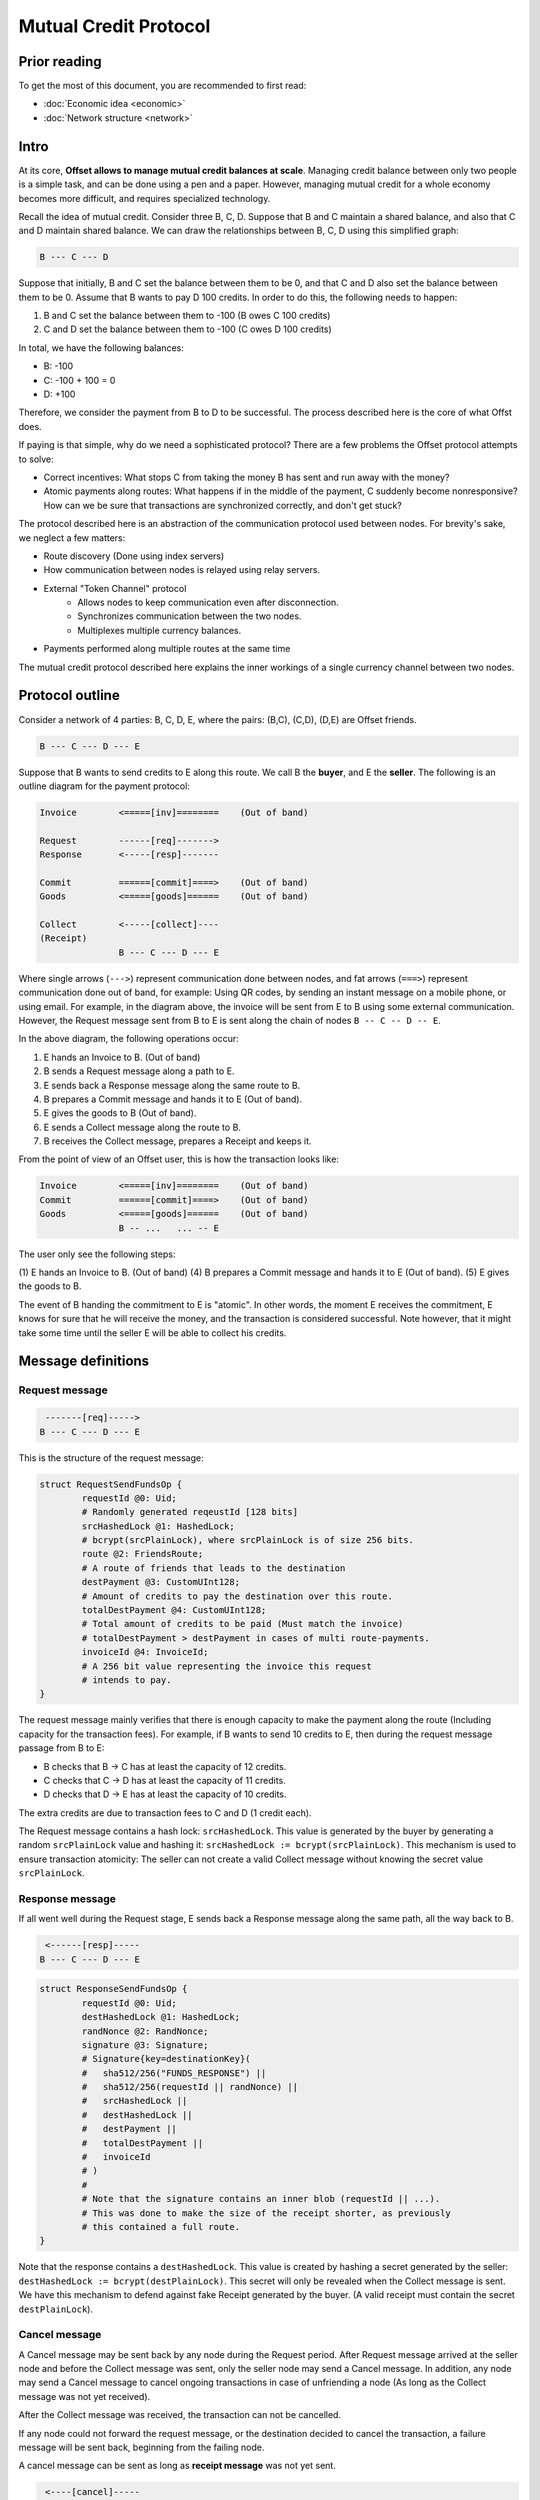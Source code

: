 Mutual Credit Protocol
======================

Prior reading
-------------

To get the most of this document, you are recommended to first read:

- :doc:`Economic idea <economic>`
- :doc:`Network structure <network>`

Intro
-----

At its core, **Offset allows to manage mutual credit balances at scale**.
Managing credit balance between only two people is a simple task, and can be
done using a pen and a paper. However, managing mutual credit for a whole
economy becomes more difficult, and requires specialized technology. 

Recall the idea of mutual credit. Consider three B, C, D. Suppose that B and C
maintain a shared balance, and also that C and D maintain shared balance. We
can draw the relationships between B, C, D using this simplified graph:

.. code:: text

   B --- C --- D

Suppose that initially, B and C set the balance between them to be 0, and that
C and D also set the balance between them to be 0. Assume that B wants to pay D
100 credits. In order to do this, the following needs to happen:

1. B and C set the balance between them to -100 (B owes C 100 credits)
2. C and D set the balance between them to -100 (C owes D 100 credits)

In total, we have the following balances:

- B: -100
- C: -100 + 100 = 0
- D: +100

Therefore, we consider the payment from B to D to be successful. The process
described here is the core of what Offst does.

If paying is that simple, why do we need a sophisticated protocol?
There are a few problems the Offset protocol attempts to solve:

- Correct incentives: What stops C from taking the money B has sent and run
  away with the money?

- Atomic payments along routes: What happens if in the middle of the payment, C
  suddenly become nonresponsive? How can we be sure that transactions are
  synchronized correctly, and don't get stuck?


The protocol described here is an abstraction of the communication protocol
used between nodes. For brevity's sake, we neglect a few matters:

- Route discovery (Done using index servers)
- How communication between nodes is relayed using relay servers.
- External "Token Channel" protocol
   - Allows nodes to keep communication even after disconnection.
   - Synchronizes communication between the two nodes.
   - Multiplexes multiple currency balances.
- Payments performed along multiple routes at the same time

The mutual credit protocol described here explains the inner workings of a
single currency channel between two nodes.

Protocol outline
----------------

Consider a network of 4 parties: B, C, D, E, where the pairs: (B,C), (C,D),
(D,E) are Offset friends.

.. code:: text

    B --- C --- D --- E

Suppose that B wants to send credits to E along this route. We call B
the **buyer**, and E the **seller**. The following is an outline diagram for the
payment protocol:

.. code:: text

    Invoice        <=====[inv]========    (Out of band)

    Request        ------[req]------->
    Response       <-----[resp]-------

    Commit         ======[commit]====>    (Out of band)
    Goods          <=====[goods]======    (Out of band)

    Collect        <-----[collect]----
    (Receipt)
                   B --- C --- D --- E

Where single arrows (``--->``) represent communication done between nodes, and
fat arrows (``===>``) represent communication done out of band, for example:
Using QR codes, by sending an instant message on a mobile phone, or using
email. For example, in the diagram above, the invoice will be sent from E to B
using some external communication. However, the Request message sent from B to
E is sent along the chain of nodes ``B -- C -- D -- E``.

In the above diagram, the following operations occur:

1. E hands an Invoice to B. (Out of band)
2. B sends a Request message along a path to E.
3. E sends back a Response message along the same route to B.
4. B prepares a Commit message and hands it to E (Out of band).
5. E gives the goods to B (Out of band).
6. E sends a Collect message along the route to B.
7. B receives the Collect message, prepares a Receipt and keeps it.


From the point of view of an Offset user, this is how the transaction looks
like:

.. code:: text

    Invoice        <=====[inv]========    (Out of band)
    Commit         ======[commit]====>    (Out of band)
    Goods          <=====[goods]======    (Out of band)
                   B -- ...   ... -- E

The user only see the following steps:

(1) E hands an Invoice to B. (Out of band)
(4) B prepares a Commit message and hands it to E (Out of band).
(5) E gives the goods to B.

The event of B handing the commitment to E is "atomic". In other words, the
moment E receives the commitment, E knows for sure that he will receive the
money, and the transaction is considered successful.  Note however, that it
might take some time until the seller E will be able to collect his credits.

Message definitions
-------------------

Request message
~~~~~~~~~~~~~~~

.. code:: text

     -------[req]----->
    B --- C --- D --- E

This is the structure of the request message:

.. code:: capnp

    struct RequestSendFundsOp {
            requestId @0: Uid;
            # Randomly generated reqeustId [128 bits]
            srcHashedLock @1: HashedLock;
            # bcrypt(srcPlainLock), where srcPlainLock is of size 256 bits.
            route @2: FriendsRoute;
            # A route of friends that leads to the destination
            destPayment @3: CustomUInt128;
            # Amount of credits to pay the destination over this route.
            totalDestPayment @4: CustomUInt128;
            # Total amount of credits to be paid (Must match the invoice)
            # totalDestPayment > destPayment in cases of multi route-payments.
            invoiceId @4: InvoiceId;
            # A 256 bit value representing the invoice this request
            # intends to pay.
    }

The request message mainly verifies that there is enough capacity to
make the payment along the route (Including capacity for the transaction
fees). For example, if B wants to send 10 credits to E, then during the
request message passage from B to E:

-  B checks that B -> C has at least the capacity of 12 credits.
-  C checks that C -> D has at least the capacity of 11 credits.
-  D checks that D -> E has at least the capacity of 10 credits.

The extra credits are due to transaction fees to C and D (1 credit
each).

The Request message contains a hash lock: ``srcHashedLock``. This value
is generated by the buyer by generating a random ``srcPlainLock`` value
and hashing it: ``srcHashedLock := bcrypt(srcPlainLock)``. This
mechanism is used to ensure transaction atomicity: The seller can not
create a valid Collect message without knowing the secret value
``srcPlainLock``.

Response message
~~~~~~~~~~~~~~~~

If all went well during the Request stage, E sends back a Response
message along the same path, all the way back to B.

.. code:: text

     <------[resp]-----
    B --- C --- D --- E

.. code:: capnp

    struct ResponseSendFundsOp {
            requestId @0: Uid;
            destHashedLock @1: HashedLock;
            randNonce @2: RandNonce;
            signature @3: Signature;
            # Signature{key=destinationKey}(
            #   sha512/256("FUNDS_RESPONSE") ||
            #   sha512/256(requestId || randNonce) ||
            #   srcHashedLock ||
            #   destHashedLock ||
            #   destPayment ||
            #   totalDestPayment ||
            #   invoiceId
            # )
            #
            # Note that the signature contains an inner blob (requestId || ...).
            # This was done to make the size of the receipt shorter, as previously
            # this contained a full route.
    }

Note that the response contains a ``destHashedLock``. This value is
created by hashing a secret generated by the seller:
``destHashedLock := bcrypt(destPlainLock)``. This secret will only be
revealed when the Collect message is sent. We have this mechanism to
defend against fake Receipt generated by the buyer. (A valid receipt
must contain the secret ``destPlainLock``).

Cancel message
~~~~~~~~~~~~~~

A Cancel message may be sent back by any node during the Request period.
After Request message arrived at the seller node and before the Collect
message was sent, only the seller node may send a Cancel message. In
addition, any node may send a Cancel message to cancel ongoing
transactions in case of unfriending a node (As long as the Collect
message was not yet received).

After the Collect message was received, the transaction can not be
cancelled.

If any node could not forward the request message, or the destination
decided to cancel the transaction, a failure message will be sent back,
beginning from the failing node.

A cancel message can be sent as long as **receipt message** was not yet
sent.

.. code:: text

     <----[cancel]-----
    B --- C --- D --- E

.. code:: capnp

    struct CancelSendFundsOp {
            requestId @0: Uid;
    }

Commit message (Out of band)
~~~~~~~~~~~~~~~~~~~~~~~~~~~~

After receiving a Response message, the source node of the payment
creates a Commit message. The Commit message is given to the
destination, and at that moment the payment is considered successful.

.. code:: text

    ======[commit]====>    (Out of band)
    B --- C --- D --- E

Upon receipt of a valid Commit message, the seller will give the goods
to the buyer, and send back (along the same route) a Collect message to
collect his credits.

.. code:: capnp

    struct Commit {
            responseHash @0: Hash;
            # = sha512/256(requestId || randNonce)
            destPayment @1: CustomUInt128;
            # Amount of credits paid in this Transaction.
            srcPlainLock @2: PlainLock;
            # The preimage of the hashedLock at the request message [256 bits]
            destHashedLock @3: HashedLock;
            signature @4: Signature;
            # Signature{key=destinationKey}(
            #   sha512/256("FUNDS_RESPONSE") ||
            #   sha512/256(requestId || sha512/256(route) || randNonce) ||
            #   srcHashedLock || 
            #   destHashedLock || 
            #   destPayment ||
            #   totalDestPayment ||
            #   invoiceId
            # )
    }

    struct MultiCommit {
            invoiceId @0: InvoiceId;
            # InvoiceId being paid.
            totalDestPayment @1: CustomUInt128;
            # The total amount being paid
            commits @2: List(Commit);
            # A list of confirmations. Each confirmation corresponds to a request
            # sent along one route.
    }

Note that the ``MultiCommit`` message may contain multiple ``Commit``-s,
each corresponding to one request. This allows fragmented payment along
multiple routes.

Verification of a MultiCommit message by the seller is done as follows:

-  InvoiceId matches an originally issued invoice.
-  For every Commit:

   -  The revealed lock is valid:
      ``bcrypt(srcPlainLock) == srcHashedLock``
   -  signature is valid.

-  Total of ``destPayment`` is correct (Equal the requested amount at
   the invoice).

Collect message
~~~~~~~~~~~~~~~

After receiving a confirmation message from the buyer, the destination
gives the goods to the buyer and sends back a Collect message to collect
his credits.

.. code:: text

     <----[collect]----
    B --- C --- D --- E

A Collect message completes the transaction. For example, when the
Collect message is sent from E to D, the credits that were frozen
between D and E become unfrozen, and the payment is irreversible. The
Collect messages continues all the way (along the original route) to the
source of the payment.

.. code:: capnp

    struct CollectSendFundsOp {
            requestId @0: Uid;
            srcPlainLock @1: PlainLock;
            destPlainLock @2: PlainLock;
    }

Note that the Collect message can only be sent by the seller after it
has received the confirmation, because the confirmation contains the
srcPlainLock.

When receiving a CollectSendFundsOp messages, the following should be
verified:

-  ``bcrypt(srcPlainLock) = srcHashedLock``
-  ``bcrypt(destPlainLock) = destHashedLock``

Receipt
~~~~~~~

Upon receiving the Receipt message, the source of the payment can
compose a Receipt.

.. code:: capnp

    struct Receipt {
            responseHash @0: Hash;
            # = sha512/256(requestId || randNonce)
            invoiceId @1: InvoiceId;
            srcPlainLock @2: PlainLock;
            destPlainLock @3: PlainLock;
            destPayment @4: CustomUInt128;
            totalDestPayment @4: CustomUInt128;
            signature @5: Signature;
            # Signature{key=destinationKey}(
            #   sha512/256("FUNDS_RESPONSE") ||
            #   sha512/256(requestId || sha512/256(route) || randNonce) ||
            #   srcHashedLock || 
            #   dstHashedLock || 
            #   destPayment ||
            #   totalDestPayment ||
            #   invoiceId
            # )
    }

The Receipt can be constructed only after the CollectSendFundsOp message
was received. Note that it is possible that a receipt can be constructed
only a long time after the confirmation message was given.

Cancellation
------------

Cancellation can happen at any time after the Request message was sent from the
buyer and before the Collect message was sent.

During the Request stage a cancellation message could be sent from any
node forwarding the Request message. However, after the Request message
arrives at the seller node, only the seller node may issue a
cancellation message. (This rule has one exception that happens during
unfriending, see below).

Examples for cancellation
~~~~~~~~~~~~~~~~~~~~~~~~~

-  An intermediate node cancels the transaction during the Request
   period. This can happen for example if there is not enough capacity
   for pushing credits forward.

.. code:: text

    Invoice        <=====[inv]========    (Out of band)

    Request        ---[req]---->
    Cancel         <--[cancel]--

                   B --- C --- D --- E

-  invoiceId is not recognized (by E):

.. code:: text

    Invoice        <=====[inv]========    (Out of band)

    Request        ------[req]------->
    Cancel         <-----[cancel]-----

                   B --- C --- D --- E

-  Commit took too long to arrive:

.. code:: text

    Invoice        <=====[inv]========    (Out of band)

    Request        ------[req]------->
    Response       <-----[resp]-------
    Cancel         <-----[cancel]-----

                   B --- C --- D --- E

-  Cancellation in Request period that happens due to unfriending nodes:

.. code:: text

    Invoice        <=====[inv]========    (Out of band)

    Request        ------[req]------->
                   B --- C --- D --- E
    Unfriend
    Cancel         <--[cancel]--
                   B --- C --- D     E

In the figure above: a request was sent from B to E. Next, D unfriends E
before E manages to send the response message. In that case D sends a
Cancel message for this transaction all the way back to B, and the
transaction credits are unfrozen.

-  Cancellation in Response period that happens due to unfriending
   nodes:

.. code:: text

    Invoice        <=====[inv]========    (Out of band)

    Request        ------[req]------->
    Response       <-----[resp]-------
                   B --- C --- D --- E
    Unfriend
    Cancel         <--[cancel]--
                   B --- C --- D     E


Atomicity
---------

Atomicity is guaranteed by using a `hash
lock <https://en.bitcoin.it/wiki/Hashlock>`__ created by the buyer:
``srcHashedLock``.

Assume that the node E issued an invoice and handed it to B.

B wants to pay the invoice. The payment begins by sending a Request
message along the path from B to E. The payment is considered successful
when B hands a MultiCommit message to E.

This means that we should examine the possibility of B waiting
indefinitely during the sending of Request and Response messages along
the route.

During this time (Request + Response period), B can discard the
transaction by walking away. E will not be able to make progress because
in order to send the Collect message, the correct srcPlainLock is
required, but E does not know it before B sends the MultiCommit message.

Also note that if B sends a valid MultiCommit message to E, the
transaction is considered successful, and B can not reverse it. This
happens because B reveals srcPlainLock at the MultiCommit message sent
to E.

Receipt verifiability
---------------------

A receipt is a proof that a certain invoice was paid. It can be verified
by anyone that possesses:

-  The invoice (``invoiceId`` + public key of seller)
-  The Receipt

Verification is performed by checking the signature (See description of
signature at the Receipt definition).

In order to make sure the buyer can not have a valid Receipt before the
payment actually completed, we use a hash lock that is issued by the
payment destination: ``destHashedLock``.

When the buyer receives a Response message it can not yet create a valid
Receipt, because the buyer doesn't yet know ``destPlainLock``. This
value is revealed only at the Collect message, when the payment is
considered to be successful.

Note: An alternative solution could be to let the seller sign a new
signature over the Collect message, but instead we chose to use a hash
lock, which is a less expensive cryptographic operation. Using a hash
lock also does not require access to the identity of the seller.

This leaves the whole protocol with only one cryptographic signature
over the Response message, signed by the seller.

Cancellation responsibility
---------------------------

Only the seller can issue a Cancel message (Sent from the destination
along a path to the source). A Cancel message will be sent by the Offset
node automatically for any incoming Request message that contains a non
recognized InvoiceId (TODO: Can this cause any issues?)

In addition, cancellation can be issued for a certain ``invoiceId`` from
the application level. Cancellation message should only be sent after
the invoice was issued and before a Commit message was received. It
might be possible for applications to cancel ``invoiceId``-s after a
certain amount of time.

-  Sending a Cancel message after a Commit message was received is
   considered a bad form for the seller, and can be seen as equivalent
   to not delivering the goods after a successful payment.

-  Sending a Cancel message after the goods were given to the buyer will
   cause the seller to lose credits.

The only way for the buyer to cancel a transaction is by never sending a
Commit message to the seller.

Multi-Route transactions
------------------------

Sometimes it might not be possible to send a payment along a single
route. In such cases it is useful to send the transaction along multipe
routes. The protocol allows sending a payment along multiple routes
atomically. This is done as follows:

1. Buyer gets an Invoice from the seller for a certain amount of
   credits.
2. Buyer sends a RequestSendFundsOp along a route.
3. A ResponseSendFundsOp or a CancelSendFundsOp message is returned.
4. Go back to (2) until the wanted amount of credits is acheived (for
   paying the invoice).
5. Buyer sends a MultiCommit message containing a list of all Commit-s
   for all the requests that got a valid response.
6. Seller verifies the MultiCommit message. If valid, the payment is
   accepted and the goods are handed to the buyer.
7. The Seller sends back CollectSendFundsOp messages for all requests.
8. Any CollectSendFundsOp message can be used to create a valid Receipt.
   (Two diferent constructed receipts will have the same invoiceId but
   different responseHash).

